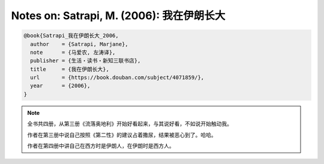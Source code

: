 Notes on: Satrapi, M. (2006): 我在伊朗长大
==========================================

.. code-block:: bibtex

   @book{Satrapi_我在伊朗长大_2006,
     author    = {Satrapi, Marjane},
     note      = {马爱农, 左涛译},
     publisher = {生活・读书・新知三联书店},
     title     = {我在伊朗长大},
     url       = {https://book.douban.com/subject/4071859/},
     year      = {2006},
   }

.. note::

   全书共四册，从第三册《流落奥地利》开始好看起来，与其说好看，不如说开始触动我。

   作者在第三册中说自己按照《第二性》的建议占着撒尿，结果被恶心到了。哈哈。

   作者在第四册中讲自己在西方时是伊朗人，在伊朗时是西方人。

